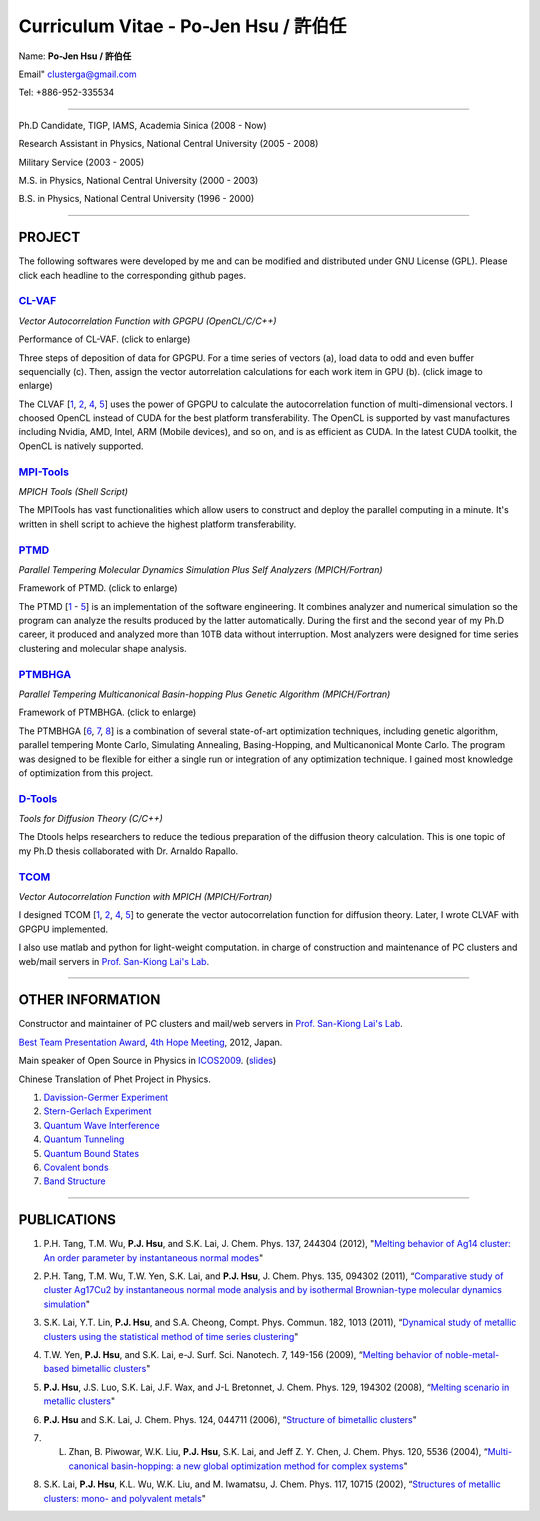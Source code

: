 .. title: Curriculum Vitae (許伯任)
.. slug: cv
.. date: 2013-04-21 14:29:03
.. tags: 
.. link: 
.. description: Created at 2013-04-19 13:19:53

.. 請記得加上slug，會以slug名稱產生副檔名為.html的文章
.. 同時，別忘了加上tags喔!

*********************************************
Curriculum Vitae - Po-Jen Hsu / 許伯任
*********************************************

.. 文章起始CONTACT INFORMATION

Name: **Po-Jen Hsu / 許伯任**

Email"   clusterga@gmail.com

Tel:     +886-952-335534

__________________________________________________

Ph.D Candidate, TIGP, IAMS, Academia Sinica (2008 - Now)

Research Assistant in Physics, National Central University (2005 - 2008)

Military Service (2003 - 2005) 

M.S. in Physics, National Central University (2000 - 2003)

B.S. in Physics, National Central University (1996 - 2000)

___________________________________________________

PROJECT 
-------

The following softwares were developed by me and can be modified and distributed under GNU License (GPL). Please click each headline to the corresponding github pages.

`CL-VAF`_
~~~~~~~~~~~

*Vector Autocorrelation Function with GPGPU (OpenCL/C/C++)*

.. image:: ../../arch_2013/files_2013/cv/gpu_performance.png
   :width: 360
   :target: ../../arch_2013/files_2013/cv/gpu_performance.png

Performance of CL-VAF. (click to enlarge)

.. image:: ../../arch_2013/files_2013/cv/clvaf.png
   :width: 360
   :target: ../..//arch_2013/files_2013/cv/clvaf.png

Three steps of deposition of data for GPGPU. For a time series of vectors (a), load data to odd and even buffer sequencially (c). Then, assign the vector autorrelation calculations for each work item in GPU (b). (click image to enlarge)

The CLVAF [`1`_, `2`_, `4`_, `5`_] uses the power of GPGPU to calculate the autocorrelation function of multi-dimensional vectors. I choosed OpenCL instead of CUDA for the best platform transferability. The OpenCL is supported by vast manufactures including Nvidia, AMD, Intel, ARM (Mobile devices), and so on, and is as efficient as CUDA. In the latest CUDA toolkit, the OpenCL is natively supported.

`MPI-Tools`_
~~~~~~~~~~~~~~

*MPICH Tools (Shell Script)*

The MPITools has vast functionalities which allow users to construct and deploy the parallel computing in a minute. It's written in shell script to achieve the highest platform transferability.

`PTMD`_
~~~~~~~~~~

*Parallel Tempering Molecular Dynamics Simulation Plus Self Analyzers (MPICH/Fortran)*

.. image:: ../../arch_2013/files_2013/cv/ptmd.png
   :width: 360
   :target: ../../arch_2013/files_2013/cv/ptmd.png

Framework of PTMD. (click to enlarge)

The PTMD [`1`_ - `5`_] is an implementation of the software engineering. It combines analyzer and numerical simulation so the program can analyze the results produced by the latter automatically. During the first and the second year of my Ph.D career, it produced and analyzed more than 10TB data without interruption. Most analyzers were designed for time series clustering and molecular shape analysis.

`PTMBHGA`_
~~~~~~~~~~~~

*Parallel Tempering Multicanonical Basin-hopping Plus Genetic Algorithm (MPICH/Fortran)*

.. image:: ../../arch_2013/files_2013/cv/ptmbhga.png
   :width: 360
   :target: ../../arch_2013/files_2013/cv/ptmbhga.png

Framework of PTMBHGA. (click to enlarge)

The PTMBHGA [`6`_, `7`_, `8`_] is a combination of several state-of-art optimization techniques, including genetic algorithm, parallel tempering Monte Carlo, Simulating Annealing, Basing-Hopping, and Multicanonical Monte Carlo. The program was designed to be flexible for either a single run  or integration of any optimization technique. I gained most knowledge of optimization from this project.


`D-Tools`_
~~~~~~~~~~~~~~

*Tools for Diffusion Theory (C/C++)*

The Dtools helps researchers to reduce the tedious preparation of the diffusion theory calculation. This is one topic of my Ph.D thesis collaborated with Dr. Arnaldo Rapallo. 

`TCOM`_
~~~~~~~~~

*Vector Autocorrelation Function with MPICH (MPICH/Fortran)*

I designed TCOM [`1`_, `2`_, `4`_, `5`_] to generate the vector autocorrelation function for diffusion theory. Later, I wrote CLVAF with GPGPU implemented.

I also use matlab and python for light-weight computation.  in charge of construction and maintenance of PC clusters and web/mail servers in `Prof. San-Kiong Lai's Lab <http://www.phy.ncu.edu.tw/~cplx/index.html>`_.

___________________________________________

OTHER INFORMATION
-----------------------

Constructor and maintainer of PC clusters and mail/web servers in `Prof. San-Kiong Lai's Lab <http://www.phy.ncu.edu.tw/~cplx/index.html>`_.

`Best Team Presentation Award <../../arch_2013/files_2013/cv/hope_award.jpg>`_, `4th Hope Meeting <http://www.jsps.go.jp/english/e-hope/gaiyou4.html>`_, 2012, Japan.

Main speaker of Open Source in Physics in `ICOS2009`_. (`slides <../../arch_2013/files_2013/cv/icos2009.pdf>`_)

Chinese Translation of Phet Project in Physics.

#. `Davission-Germer Experiment <http://phet.colorado.edu/zh_TW/simulation/davisson-germer>`_
#. `Stern-Gerlach Experiment <http://phet.colorado.edu/zh_TW/simulation/stern-gerlach>`_
#. `Quantum Wave Interference <http://phet.colorado.edu/zh_TW/simulation/quantum-wave-interference>`_
#. `Quantum Tunneling <http://phet.colorado.edu/zh_TW/simulation/quantum-tunneling>`_
#. `Quantum Bound States <http://phet.colorado.edu/zh_TW/simulation/bound-states>`_
#. `Covalent bonds <http://phet.colorado.edu/zh_TW/simulation/covalent-bonds>`_
#. `Band Structure <http://phet.colorado.edu/zh_TW/simulation/band-structure>`_

.. 文章結尾

.. 超連結(URL)目的區

.. _CL-VAF: https://github.com/sophAi/clvaf.git

.. _MPI-Tools: https://github.com/sophAi/mpitool.git

.. _PTMBHGA: https://github.com/sophAi/ptmbhga.git

.. _PTMD: https://github.com/sophAi/ptmd.git

.. _D-Tools: https://github.com/sophAi/dtool.git

.. _TCOM: https://github.com/sophAi/tcom.git

.. _ICOS2009: http://www.slat.org/icos2009/xoops/modules/tinyd0/index.php?id=10




.. 註腳(Footnote)與引用(Citation)區

_________________________________________________

PUBLICATIONS
------------------

.. 1. **P.J. Hsu**, S.A. Cheong, and S.K. Lai, "Identifying the precursors of protein folding/unfolding using shape recognition and time series methods" (to be submitted)

.. 2. **P.J. Hsu** and S.K. Lai, "Shape recognition and time series analysis in nanoclusters" (to be submitted)

.. 3. **P.J. Hsu**, A. Rapallo, and S.K. Lai, "Hybrid basis sets of diffusion theory in peptide fragments of transthyretin" (in preparation)

.. _1: 

1. P.H. Tang, T.M. Wu, **P.J. Hsu**, and S.K. Lai, J. Chem. Phys. 137, 244304 (2012), "`Melting behavior of Ag14 cluster: An order parameter by instantaneous normal modes <http://www.phy.ncu.edu.tw/~cplx/main_paper_pdf/84.pdf>`_"

.. _2:

2. P.H. Tang, T.M. Wu, T.W. Yen, S.K. Lai, and **P.J. Hsu**, J. Chem. Phys. 135, 094302 (2011), “`Comparative study of cluster Ag17Cu2 by instantaneous normal mode analysis and by isothermal Brownian-type molecular dynamics simulation <http://www.phy.ncu.edu.tw/~cplx/main_paper_pdf/82.pdf>`_"

.. _3:

3. S.K. Lai, Y.T. Lin, **P.J. Hsu**, and S.A. Cheong, Compt. Phys. Commun. 182, 1013 (2011), “`Dynamical study of metallic clusters using the statistical method of time series clustering <http://www.phy.ncu.edu.tw/~cplx/main_paper_pdf/81.pdf>`_"

.. _4:

4. T.W. Yen, **P.J. Hsu**, and S.K. Lai, e-J. Surf. Sci. Nanotech. 7, 149-156 (2009), “`Melting behavior of noble-metal-based bimetallic clusters <http://www.phy.ncu.edu.tw/~cplx/main_paper_pdf/78.pdf>`_"

.. _5:

5. **P.J. Hsu**, J.S. Luo, S.K. Lai, J.F. Wax, and J-L Bretonnet, J. Chem. Phys. 129, 194302 (2008), “`Melting scenario in metallic clusters <http://www.phy.ncu.edu.tw/~cplx/main_paper_pdf/77.pdf>`_"

.. _6:

6. **P.J. Hsu** and S.K. Lai, J. Chem. Phys. 124, 044711 (2006), “`Structure of bimetallic clusters <http://www.phy.ncu.edu.tw/~cplx/main_paper_pdf/71.pdf>`_"

.. _7:

7. L. Zhan, B. Piwowar, W.K. Liu, **P.J. Hsu**, S.K. Lai, and Jeff Z. Y. Chen, J. Chem. Phys. 120, 5536 (2004), “`Multi-canonical basin-hopping: a new global optimization method for complex systems <http://www.phy.ncu.edu.tw/~cplx/main_paper_pdf/63.pdf>`_"

.. _8:

8. S.K. Lai, **P.J. Hsu**, K.L. Wu, W.K. Liu, and M. Iwamatsu, J. Chem. Phys. 117, 10715 (2002), “`Structures of metallic clusters: mono- and polyvalent metals <http://www.phy.ncu.edu.tw/~cplx/main_paper_pdf/61.pdf>`_"



